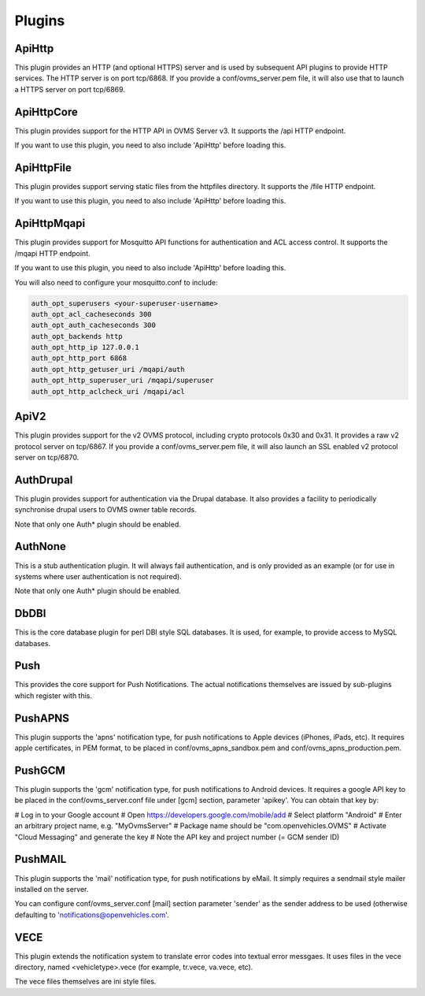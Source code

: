 =======
Plugins
=======

-------
ApiHttp
-------

This plugin provides an HTTP (and optional HTTPS) server and is used by subsequent
API plugins to provide HTTP services. The HTTP server is on port tcp/6868. If you
provide a conf/ovms_server.pem file, it will also use that to launch a HTTPS
server on port tcp/6869.

-----------
ApiHttpCore
-----------

This plugin provides support for the HTTP API in OVMS Server v3. It supports
the /api HTTP endpoint.

If you want to use this plugin, you need to also include 'ApiHttp' before loading this.

-----------
ApiHttpFile
-----------

This plugin provides support serving static files from the httpfiles directory. It
supports the /file HTTP endpoint.

If you want to use this plugin, you need to also include 'ApiHttp' before loading this.


------------
ApiHttpMqapi
------------

This plugin provides support for Mosquitto API functions for authentication and
ACL access control. It supports the /mqapi HTTP endpoint.

If you want to use this plugin, you need to also include 'ApiHttp' before loading this.

You will also need to configure your mosquitto.conf to include:

.. code-block:: text

    auth_opt_superusers <your-superuser-username>
    auth_opt_acl_cacheseconds 300
    auth_opt_auth_cacheseconds 300
    auth_opt_backends http
    auth_opt_http_ip 127.0.0.1
    auth_opt_http_port 6868
    auth_opt_http_getuser_uri /mqapi/auth
    auth_opt_http_superuser_uri /mqapi/superuser
    auth_opt_http_aclcheck_uri /mqapi/acl

-----
ApiV2
-----

This plugin provides support for the v2 OVMS protocol, including crypto
protocols 0x30 and 0x31. It provides a raw v2 protocol server on tcp/6867.
If you provide a conf/ovms_server.pem file, it will also launch an SSL enabled
v2 protocol server on tcp/6870.

----------
AuthDrupal
----------

This plugin provides support for authentication via the Drupal database. It
also provides a facility to periodically synchronise drupal users to OVMS
owner table records.

Note that only one Auth* plugin should be enabled.

--------
AuthNone
--------

This is a stub authentication plugin. It will always fail authentication,
and is only provided as an example (or for use in systems where user
authentication is not required).

Note that only one Auth* plugin should be enabled.

-----
DbDBI
-----

This is the core database plugin for perl DBI style SQL databases. It is
used, for example, to provide access to MySQL databases.

----
Push
----

This provides the core support for Push Notifications. The actual notifications
themselves are issued by sub-plugins which register with this.

--------
PushAPNS
--------

This plugin supports the 'apns' notification type, for push notifications
to Apple devices (iPhones, iPads, etc). It requires apple certificates,
in PEM format, to be placed in conf/ovms_apns_sandbox.pem and
conf/ovms_apns_production.pem.

-------
PushGCM
-------

This plugin supports the 'gcm' notification type, for push notifications
to Android devices. It requires a google API key to be placed in the
conf/ovms_server.conf file under [gcm] section, parameter 'apikey'. You
can obtain that key by:

# Log in to your Google account
# Open https://developers.google.com/mobile/add
# Select platform "Android"
# Enter an arbitrary project name, e.g. "MyOvmsServer"
# Package name should be "com.openvehicles.OVMS"
# Activate "Cloud Messaging" and generate the key
# Note the API key and project number (= GCM sender ID)

--------
PushMAIL
--------

This plugin supports the 'mail' notification type, for push notifications
by eMail. It simply requires a sendmail style mailer installed on the server.

You can configure conf/ovms_server.conf [mail] section parameter 'sender' as
the sender address to be used (otherwise defaulting to 'notifications@openvehicles.com'.

----
VECE
----

This plugin extends the notification system to translate error codes into
textual error messgaes. It uses files in the vece directory, named
<vehicletype>.vece (for example, tr.vece, va.vece, etc).

The vece files themselves are ini style files.
